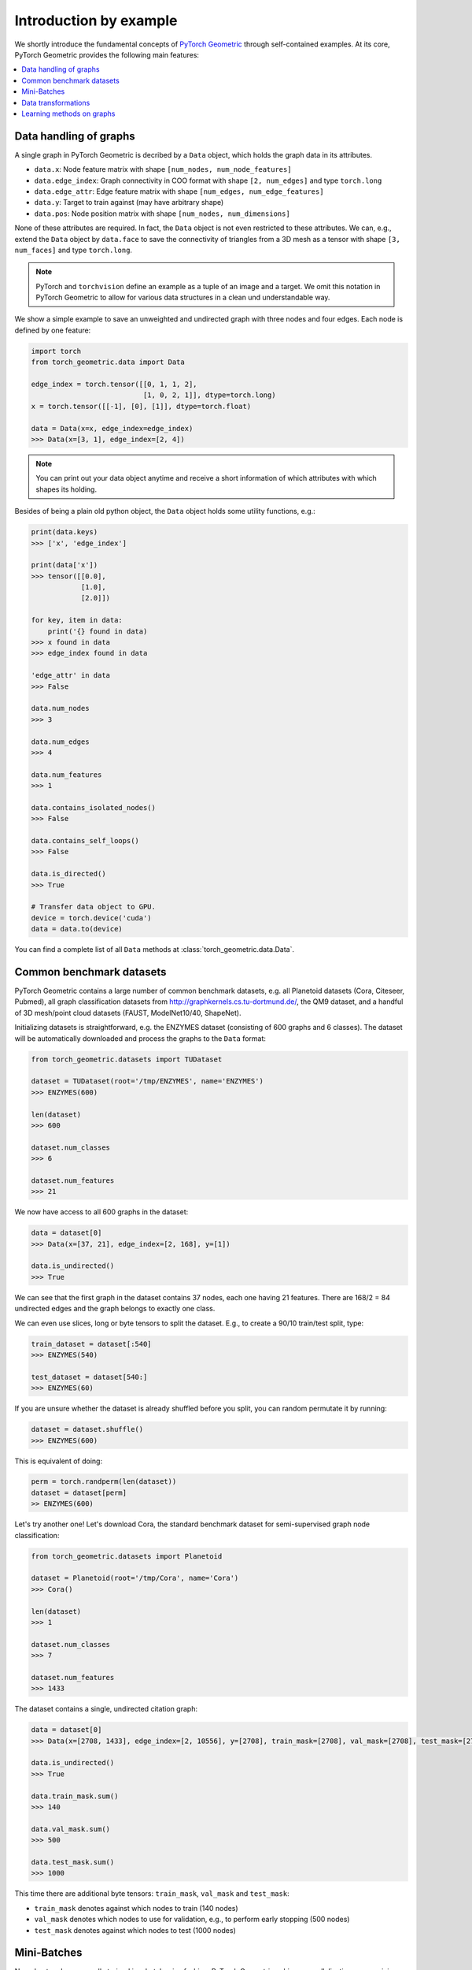 Introduction by example
=======================

We shortly introduce the fundamental concepts of `PyTorch Geometric <https://github.com/rusty1s/pytorch_geometric>`_ through self-contained examples.
At its core, PyTorch Geometric provides the following main features:

.. contents::
    :local:

Data handling of graphs
------------------------------------

A single graph in PyTorch Geometric is decribed by a ``Data`` object, which holds the graph data in its attributes.

- ``data.x``: Node feature matrix with shape ``[num_nodes, num_node_features]``
- ``data.edge_index``: Graph connectivity in COO format with shape ``[2, num_edges]`` and type ``torch.long``
- ``data.edge_attr``: Edge feature matrix with shape ``[num_edges, num_edge_features]``
- ``data.y``: Target to train against (may have arbitrary shape)
- ``data.pos``: Node position matrix with shape ``[num_nodes, num_dimensions]``

None of these attributes are required.
In fact, the ``Data`` object is not even restricted to these attributes.
We can, e.g., extend the ``Data`` object by ``data.face`` to save the connectivity of triangles from a 3D mesh as a tensor with shape ``[3, num_faces]`` and type ``torch.long``.

.. Note::
    PyTorch and ``torchvision`` define an example as a tuple of an image and a target.
    We omit this notation in PyTorch Geometric to allow for various data structures in a clean und understandable way.

We show a simple example to save an unweighted and undirected graph with three nodes and four edges. Each node is defined by one feature:

.. code-block:: python

    import torch
    from torch_geometric.data import Data

    edge_index = torch.tensor([[0, 1, 1, 2],
                               [1, 0, 2, 1]], dtype=torch.long)
    x = torch.tensor([[-1], [0], [1]], dtype=torch.float)

    data = Data(x=x, edge_index=edge_index)
    >>> Data(x=[3, 1], edge_index=[2, 4])

.. tikz::
   :include: graph.tikz

.. Note::
    You can print out your data object anytime and receive a short information of which attributes with which shapes its holding.

Besides of being a plain old python object, the ``Data`` object holds some utility functions, e.g.:

.. code-block:: python

    print(data.keys)
    >>> ['x', 'edge_index']

    print(data['x'])
    >>> tensor([[0.0],
                [1.0],
                [2.0]])

    for key, item in data:
        print('{} found in data)
    >>> x found in data
    >>> edge_index found in data

    'edge_attr' in data
    >>> False

    data.num_nodes
    >>> 3

    data.num_edges
    >>> 4

    data.num_features
    >>> 1

    data.contains_isolated_nodes()
    >>> False

    data.contains_self_loops()
    >>> False

    data.is_directed()
    >>> True

    # Transfer data object to GPU.
    device = torch.device('cuda')
    data = data.to(device)

You can find a complete list of all ``Data`` methods at :class:`torch_geometric.data.Data`.

Common benchmark datasets
-------------------------

PyTorch Geometric contains a large number of common benchmark datasets, e.g. all Planetoid datasets (Cora, Citeseer, Pubmed), all graph classification datasets from `http://graphkernels.cs.tu-dortmund.de/ <http://graphkernels.cs.tu-dortmund.de/>`_, the QM9 dataset, and a handful of 3D mesh/point cloud datasets (FAUST, ModelNet10/40, ShapeNet).

Initializing datasets is straightforward, e.g. the ENZYMES dataset (consisting of 600 graphs and 6 classes).
The dataset will be automatically downloaded and process the graphs to the ``Data`` format:

.. code-block:: python

    from torch_geometric.datasets import TUDataset

    dataset = TUDataset(root='/tmp/ENZYMES', name='ENZYMES')
    >>> ENZYMES(600)

    len(dataset)
    >>> 600

    dataset.num_classes
    >>> 6

    dataset.num_features
    >>> 21

We now have access to all 600 graphs in the dataset:

.. code-block:: python

    data = dataset[0]
    >>> Data(x=[37, 21], edge_index=[2, 168], y=[1])

    data.is_undirected()
    >>> True

We can see that the first graph in the dataset contains 37 nodes, each one having 21 features.
There are 168/2 = 84 undirected edges and the graph belongs to exactly one class.

We can even use slices, long or byte tensors to split the dataset.
E.g., to create a 90/10 train/test split, type:

.. code-block:: python

    train_dataset = dataset[:540]
    >>> ENZYMES(540)

    test_dataset = dataset[540:]
    >>> ENZYMES(60)

If you are unsure whether the dataset is already shuffled before you split, you can random permutate it by running:

.. code-block:: python

    dataset = dataset.shuffle()
    >>> ENZYMES(600)

This is equivalent of doing:

.. code-block:: python

    perm = torch.randperm(len(dataset))
    dataset = dataset[perm]
    >> ENZYMES(600)

Let's try another one! Let's download Cora, the standard benchmark dataset for semi-supervised graph node classification:

.. code-block:: python

    from torch_geometric.datasets import Planetoid

    dataset = Planetoid(root='/tmp/Cora', name='Cora')
    >>> Cora()

    len(dataset)
    >>> 1

    dataset.num_classes
    >>> 7

    dataset.num_features
    >>> 1433

The dataset contains a single, undirected citation graph:

.. code-block:: python

    data = dataset[0]
    >>> Data(x=[2708, 1433], edge_index=[2, 10556], y=[2708], train_mask=[2708], val_mask=[2708], test_mask=[2708])

    data.is_undirected()
    >>> True

    data.train_mask.sum()
    >>> 140

    data.val_mask.sum()
    >>> 500

    data.test_mask.sum()
    >>> 1000

This time there are additional byte tensors: ``train_mask``, ``val_mask`` and ``test_mask``:

- ``train_mask`` denotes against which nodes to train (140 nodes)
- ``val_mask`` denotes which nodes to use for validation, e.g., to perform early stopping (500 nodes)
- ``test_mask`` denotes against which nodes to test (1000 nodes)

Mini-Batches
------------

Neural networks are usually trained in a batch-wise fashion.
PyTorch Geometric achieves parallelization over a mini-batch by creating sparse block diagonal adjacency matrices (defined by ``edge_index`` and ``edge_attr``) and concatenating feature and target matrices in the node dimension.
This composition allows differing number of nodes and edges over examples in one batch:

.. math::

    \mathbf{A} = \begin{bmatrix} \mathbf{A}_1 & & \\ & \ddots & \\ & & \mathbf{A}_n \end{bmatrix}, \qquad \mathbf{X} = \begin{bmatrix} \mathbf{X}_1 \\ \vdots \\ \mathbf{X}_n \end{bmatrix}, \qquad \mathbf{Y} = \begin{bmatrix} \mathbf{Y}_1 \\ \vdots \\ \mathbf{Y}_n \end{bmatrix}

PyTorch Geometric contains its own :class:`torch_geometric.data.DataLoader`, which already takes care of this concatenation process.
Let's learn about it in an example:

.. code-block:: python

    from torch_geometric.datasets import TUDataset
    from torch_geometric.data import DataLoader

    dataset = TUDataset(root='/tmp/ENZYMES', name='ENZYMES')
    loader = DataLoader(dataset, batch_size=32, shuffle=True)

    for batch in loader:
        batch
        >>> Batch(x=[1082, 21], edge_index=[2, 4066], y=[32], batch=[1082])

        batch.num_graphs
        >>> 32

:class:`torch_geometric.data.Batch` inherits from :class:`torch_geometric.data.Data` and contains an additional attribute: ``batch``.

``batch`` is a column vector of graph identifiers for all nodes of all graphs in the batch.

.. math::

    \mathrm{batch} = {\begin{bmatrix} 0 & \cdots & 0 & 1 & \cdots & n - 2 & n -1 & \cdots & n - 1 \end{bmatrix}}^{\top}

You can use it to, e.g., average node features for each graph individually:

.. code-block:: python

    from torch_scatter import scatter_mean
    from torch_geometric.datasets import TUDataset
    from torch_geometric.data import DataLoader

    dataset = TUDataset(root='/tmp/ENZYMES', name='ENZYMES')
    loader = DataLoader(dataset, batch_size=32, shuffle=True)

    for data in loader:
        data
        >>> Batch(x=[1082, 21], edge_index=[2, 4066], y=[32], batch=[1082])

        data.num_graphs
        >>> 32

        x = scatter_mean(data.x, data.batch, dim=0)
        x.size()
        >>> torch.Size([32, 21])

You can learn more about scatter operations in the `documentation <http://rusty1s.github.io/pytorch_scatter>`_ of ``torch_scatter``.

Data transformations
--------------------

Learning methods on graphs
--------------------------
